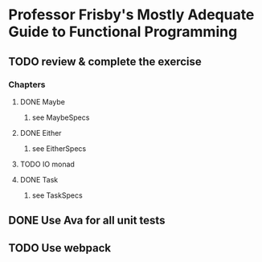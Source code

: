 * Professor Frisby's Mostly Adequate Guide to Functional Programming
** TODO review & complete the exercise 
*** Chapters
**** DONE Maybe
***** see MaybeSpecs
**** DONE Either
***** see EitherSpecs
**** TODO IO monad
**** DONE Task
***** see TaskSpecs

** DONE Use Ava for all unit tests
** TODO Use webpack 
